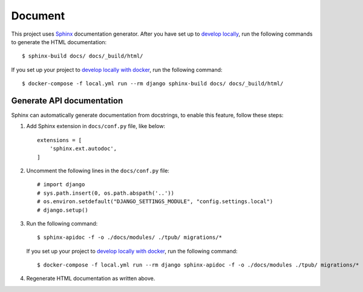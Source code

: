.. _document:

Document
=========

This project uses Sphinx_ documentation generator.
After you have set up to `develop locally`_, run the following commands to generate the HTML documentation: ::

    $ sphinx-build docs/ docs/_build/html/

If you set up your project to `develop locally with docker`_, run the following command: ::

    $ docker-compose -f local.yml run --rm django sphinx-build docs/ docs/_build/html/

Generate API documentation
----------------------------

Sphinx can automatically generate documentation from docstrings, to enable this feature, follow these steps:

1. Add Sphinx extension in ``docs/conf.py`` file, like below: ::

    extensions = [
        'sphinx.ext.autodoc',
    ]

2. Uncomment the following lines in the ``docs/conf.py`` file: ::

    # import django
    # sys.path.insert(0, os.path.abspath('..'))
    # os.environ.setdefault("DJANGO_SETTINGS_MODULE", "config.settings.local")
    # django.setup()

3. Run the following command: ::

    $ sphinx-apidoc -f -o ./docs/modules/ ./tpub/ migrations/*

   If you set up your project to `develop locally with docker`_, run the following command: ::

    $ docker-compose -f local.yml run --rm django sphinx-apidoc -f -o ./docs/modules ./tpub/ migrations/*

4. Regenerate HTML documentation as written above.

.. _Sphinx: https://www.sphinx-doc.org/en/master/index.html
.. _develop locally: ../developing-locally.rst
.. _develop locally with docker: ..../developing-locally-docker.rst
